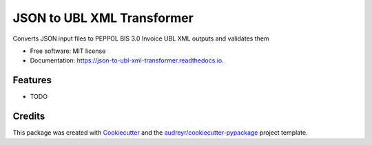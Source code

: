 ===========================
JSON to UBL XML Transformer
===========================


.. image:: https://img.shields.io/pypi/v/json_to_ubl_xml_transformer.svg
        :target: https://pypi.python.org/pypi/json_to_ubl_xml_transformer

.. image:: https://codecov.io/gh/dimitern/json_to_ubl_xml_transformer/branch/master/graph/badge.svg
        :target: https://codecov.io/gh/dimitern/json_to_ubl_xml_transformer

.. image:: https://img.shields.io/badge/code%20style-black-000000.svg
        :target: https://github.com/ambv/black

.. image:: https://img.shields.io/travis/dimitern/json_to_ubl_xml_transformer.svg
        :target: https://travis-ci.org/dimitern/json_to_ubl_xml_transformer.svg?branch=master

.. image:: https://readthedocs.org/projects/json-to-ubl-xml-transformer/badge/?version=latest
        :target: https://json-to-ubl-xml-transformer.readthedocs.io/en/latest/?badge=latest
        :alt: Documentation Status

.. image:: https://pyup.io/repos/github/dimitern/json_to_ubl_xml_transformer/shield.svg
        :target: https://pyup.io/repos/github/dimitern/json_to_ubl_xml_transformer/
        :alt: Updates


Converts JSON input files to PEPPOL BIS 3.0 Invoice UBL XML outputs and validates them


* Free software: MIT license
* Documentation: https://json-to-ubl-xml-transformer.readthedocs.io.


Features
--------

* TODO

Credits
-------

This package was created with Cookiecutter_ and the `audreyr/cookiecutter-pypackage`_ project template.

.. _Cookiecutter: https://github.com/audreyr/cookiecutter
.. _`audreyr/cookiecutter-pypackage`: https://github.com/audreyr/cookiecutter-pypackage
